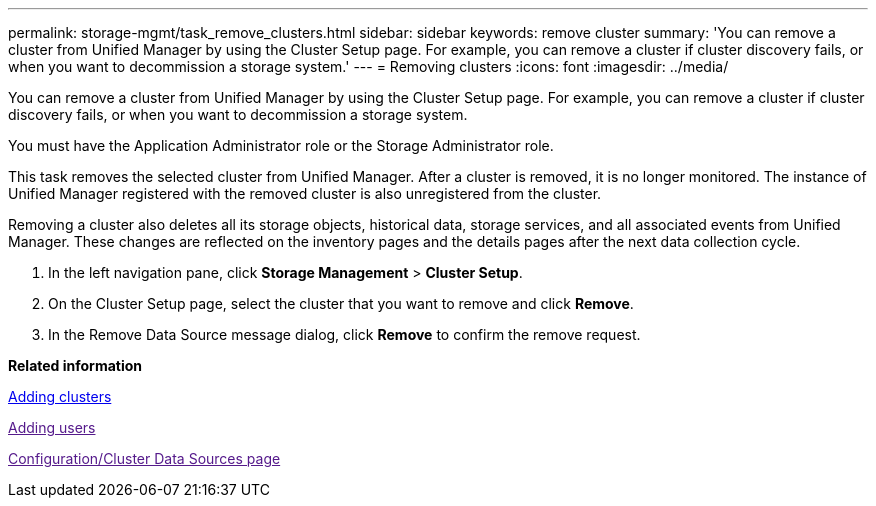 ---
permalink: storage-mgmt/task_remove_clusters.html
sidebar: sidebar
keywords: remove cluster
summary: 'You can remove a cluster from Unified Manager by using the Cluster Setup page. For example, you can remove a cluster if cluster discovery fails, or when you want to decommission a storage system.'
---
= Removing clusters
:icons: font
:imagesdir: ../media/

[.lead]
You can remove a cluster from Unified Manager by using the Cluster Setup page. For example, you can remove a cluster if cluster discovery fails, or when you want to decommission a storage system.

You must have the Application Administrator role or the Storage Administrator role.

This task removes the selected cluster from Unified Manager. After a cluster is removed, it is no longer monitored. The instance of Unified Manager registered with the removed cluster is also unregistered from the cluster.

Removing a cluster also deletes all its storage objects, historical data, storage services, and all associated events from Unified Manager. These changes are reflected on the inventory pages and the details pages after the next data collection cycle.

. In the left navigation pane, click *Storage Management* > *Cluster Setup*.
. On the Cluster Setup page, select the cluster that you want to remove and click *Remove*.
. In the Remove Data Source message dialog, click *Remove* to confirm the remove request.

*Related information*

xref:task_add_clusters.adoc[Adding clusters]

link:[Adding users]

link:[Configuration/Cluster Data Sources page]
